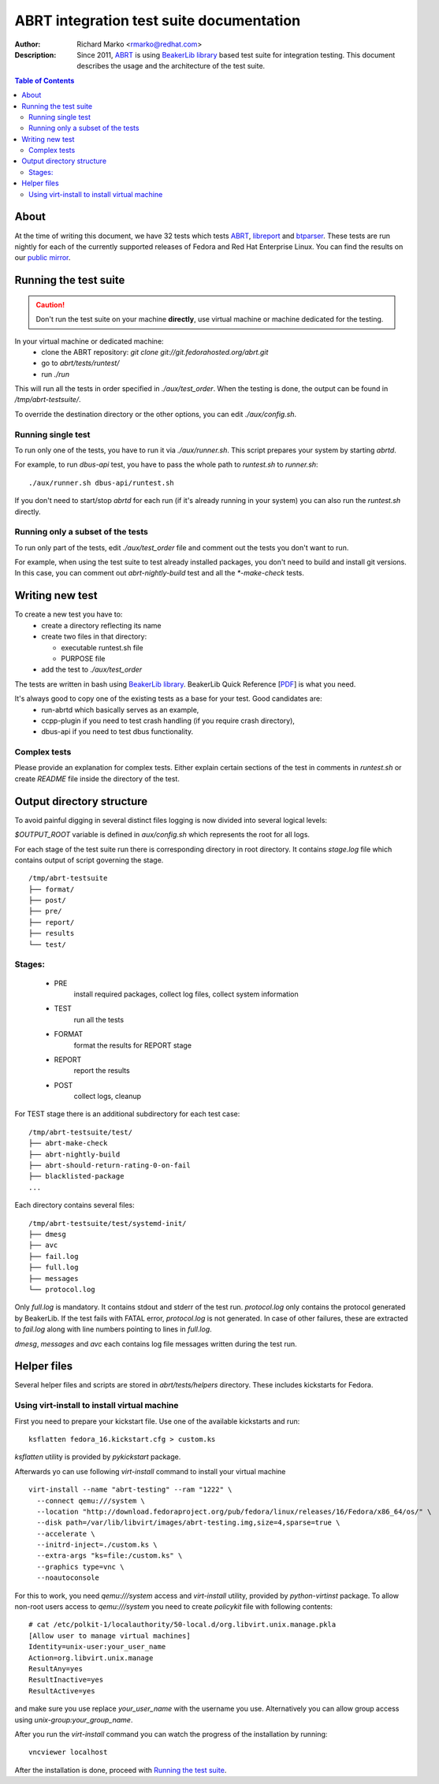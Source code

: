 ABRT integration test suite documentation
=========================================
:Author: Richard Marko <rmarko@redhat.com>
:Description: Since 2011, `ABRT <https://fedorahosted.org/abrt/>`_ is using `BeakerLib library <https://fedorahosted.org/beakerlib/>`_ based test suite for integration testing. This document describes the usage and the architecture of the test suite.

.. contents:: Table of Contents

About
-----

At the time of writing this document, we have 32 tests which tests `ABRT <https://fedorahosted.org/abrt/>`_, `libreport <https://fedorahosted.org/libreport/>`_ and `btparser <https://fedorahosted.org/btparser/>`_.
These tests are run nightly for each of the currently supported releases of Fedora and Red Hat Enterprise Linux. You can find the results on our `public mirror <http://rmarko.fedorapeople.org/abrt/>`_.


Running the test suite
----------------------

.. caution::
        Don't run the test suite on your machine **directly**, use virtual machine or machine dedicated for the testing.

In your virtual machine or dedicated machine:
 - clone the ABRT repository: *git clone git://git.fedorahosted.org/abrt.git*
 - go to *abrt/tests/runtest/*
 - run *./run*

This will run all the tests in order specified in *./aux/test_order*. When the testing
is done, the output can be found in */tmp/abrt-testsuite/*.

To override the destination
directory or the other options, you can edit *./aux/config.sh*.

Running single test
'''''''''''''''''''

To run only one of the tests, you have to run it via *./aux/runner.sh*. This script prepares
your system by starting *abrtd*.

For example, to run *dbus-api* test, you have to pass the whole path to *runtest.sh* to *runner.sh*::

        ./aux/runner.sh dbus-api/runtest.sh

If you don't need to start/stop *abrtd* for each run
(if it's already running in your system) you can also
run the *runtest.sh* directly.


Running only a subset of the tests
''''''''''''''''''''''''''''''''''

To run only part of the tests, edit *./aux/test_order* file and comment out the tests you don't
want to run.

For example, when using the test suite to test already installed packages, you don't need
to build and install git versions. In this case, you can comment out *abrt-nightly-build* test
and all the *\*-make-check* tests.

Writing new test
----------------

To create a new test you have to:
 - create a directory reflecting its name
 - create two files in that directory:

   * executable runtest.sh file
   * PURPOSE file
 - add the test to *./aux/test_order*

The tests are written in bash using `BeakerLib library <https://fedorahosted.org/beakerlib/>`_. BeakerLib Quick Reference [`PDF <https://fedorahosted.org/beakerlib/attachment/wiki/Download/BeakerLib%20Quick%20Reference.pdf?format=raw>`_] is what you need.

It's always good to copy one of the existing tests as a base for your test. Good candidates are:
 - run-abrtd which basically serves as an example,
 - ccpp-plugin if you need to test crash handling (if you require crash directory),
 - dbus-api if you need to test dbus functionality.


Complex tests
'''''''''''''

Please provide an explanation for complex tests. Either explain certain sections of the
test in comments in *runtest.sh* or create *README* file inside the directory of the test.

Output directory structure
--------------------------

To avoid painful digging in several distinct files logging is now divided
into several logical levels:

`$OUTPUT_ROOT` variable is defined in `aux/config.sh` which represents the root
for all logs.

For each stage of the test suite run there is corresponding directory in root directory.
It contains `stage.log` file which contains output of script governing the stage.

::

        /tmp/abrt-testsuite
        ├── format/
        ├── post/
        ├── pre/
        ├── report/
        ├── results
        └── test/

Stages:
'''''''
 - PRE
        install required packages, collect log files, collect system information
 - TEST
        run all the tests
 - FORMAT
        format the results for REPORT stage
 - REPORT
        report the results
 - POST
        collect logs, cleanup

For TEST stage there is an additional subdirectory for each test case:

::

        /tmp/abrt-testsuite/test/
        ├── abrt-make-check
        ├── abrt-nightly-build
        ├── abrt-should-return-rating-0-on-fail
        ├── blacklisted-package
        ...

Each directory contains several files:

::

        /tmp/abrt-testsuite/test/systemd-init/
        ├── dmesg
        ├── avc
        ├── fail.log
        ├── full.log
        ├── messages
        └── protocol.log

Only `full.log` is mandatory. It contains stdout and stderr of the test run.
`protocol.log` only contains the protocol generated by BeakerLib. If the test
fails with FATAL error, `protocol.log` is not generated. In case of other failures,
these are extracted to `fail.log` along with line numbers pointing to lines in `full.log`.

`dmesg`, `messages` and `avc` each contains log file messages written during the test run.

Helper files
------------

Several helper files and scripts are stored in *abrt/tests/helpers* directory. These
includes kickstarts for Fedora.

Using virt-install to install virtual machine
'''''''''''''''''''''''''''''''''''''''''''''

First you need to prepare your kickstart file. Use one of the available kickstarts
and run::

  ksflatten fedora_16.kickstart.cfg > custom.ks

*ksflatten* utility is provided by *pykickstart* package.

Afterwards yo can use following *virt-install* command to install your virtual machine

::

  virt-install --name "abrt-testing" --ram "1222" \
    --connect qemu:///system \
    --location "http://download.fedoraproject.org/pub/fedora/linux/releases/16/Fedora/x86_64/os/" \
    --disk path=/var/lib/libvirt/images/abrt-testing.img,size=4,sparse=true \
    --accelerate \
    --initrd-inject=./custom.ks \
    --extra-args "ks=file:/custom.ks" \
    --graphics type=vnc \
    --noautoconsole

For this to work, you need *qemu:///system* access and *virt-install* utility,
provided by *python-virtinst* package. To allow non-root users access to *qemu:///system*
you need to create *policykit* file with following contents:

::

        # cat /etc/polkit-1/localauthority/50-local.d/org.libvirt.unix.manage.pkla
        [Allow user to manage virtual machines]
        Identity=unix-user:your_user_name
        Action=org.libvirt.unix.manage
        ResultAny=yes
        ResultInactive=yes
        ResultActive=yes

and make sure you use replace *your_user_name* with the username you use. Alternatively you
can allow group access using *unix-group:your_group_name*.

After you run the *virt-install* command you can watch the progress of the installation by running:

::

        vncviewer localhost

After the installation is done, proceed with `Running the test suite`_.
